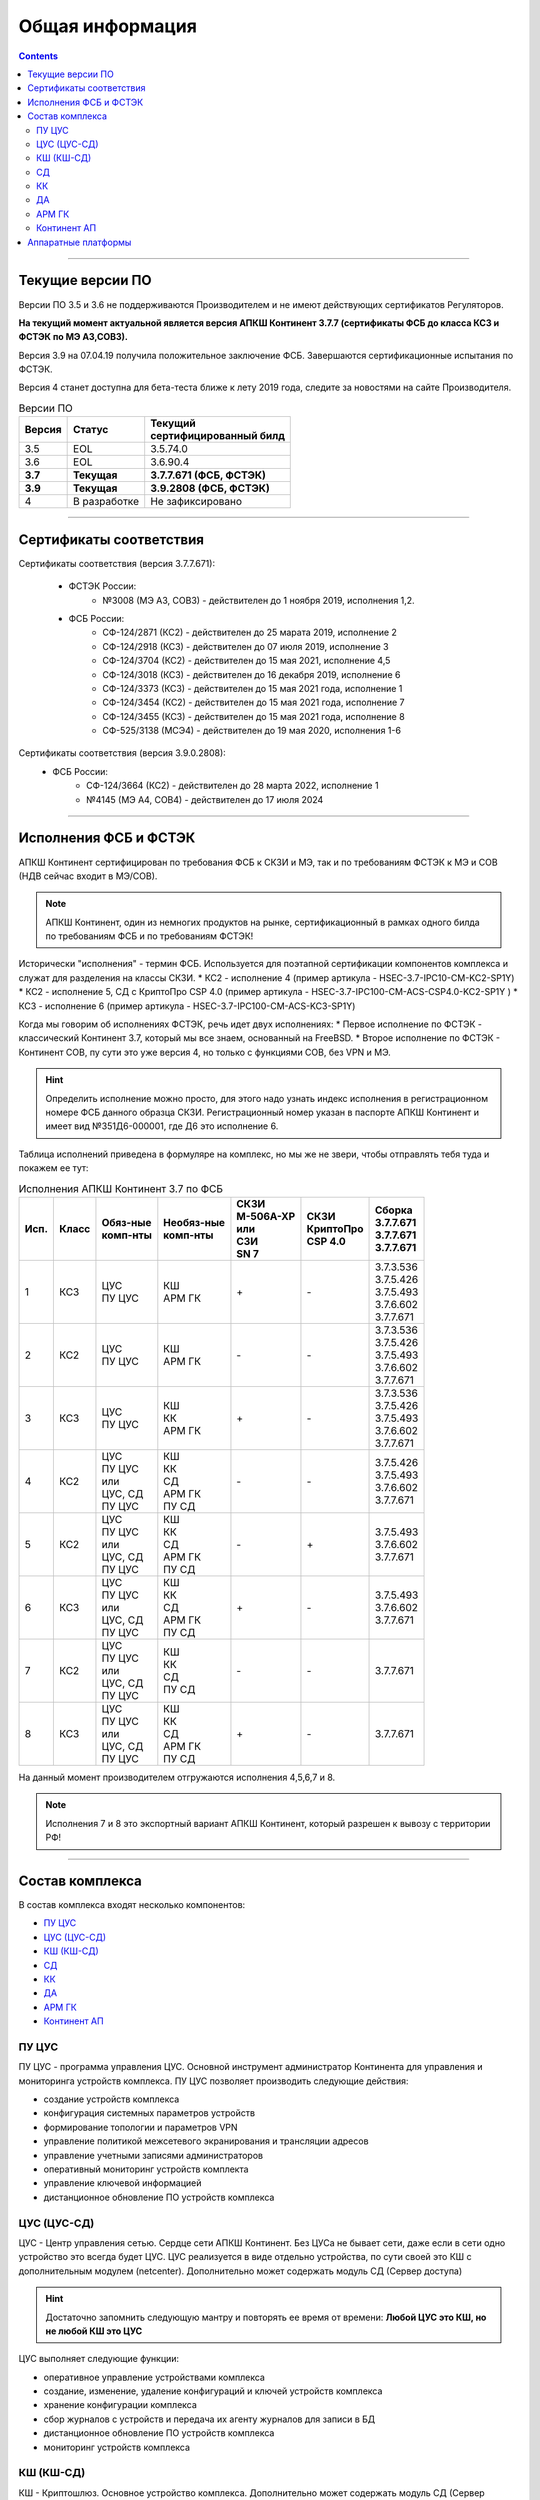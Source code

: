 .. _installation:

****************
Общая информация  
**************** 

.. contents::

----

Текущие версии ПО
=================

Версии ПО 3.5 и 3.6 не поддерживаются Производителем и не имеют действующих сертификатов Регуляторов.

**На текущий момент актуальной является версия АПКШ Континент 3.7.7 (сертификаты ФСБ до класса КС3 и ФСТЭК по МЭ А3,СОВ3).**

Версия 3.9 на 07.04.19 получила положительное заключение ФСБ. Завершаются сертификационные испытания по ФСТЭК.

Версия 4 станет доступна для бета-теста ближе к лету 2019 года, следите за новостями на сайте Производителя.


.. table:: Версии ПО

   +----------+--------------+----------------------------+
   | | Версия | | Статус     | | Текущий                  |
   |          |              | | cертифицированный билд   |
   +==========+==============+============================+
   | 3.5      | EOL          | 3.5.74.0                   |
   +----------+--------------+----------------------------+
   | 3.6      | EOL          | 3.6.90.4                   |
   +----------+--------------+----------------------------+
   | **3.7**  | **Текущая**  | **3.7.7.671 (ФСБ, ФСТЭК)** |
   +----------+--------------+----------------------------+
   | **3.9**  | **Текущая**  | **3.9.2808 (ФСБ, ФСТЭК)**  |
   +----------+--------------+----------------------------+
   | 4        | В разработке | Не зафиксировано           |
   +----------+--------------+----------------------------+

----

Сертификаты соответствия
========================

Сертификаты соответствия (версия 3.7.7.671):

   - ФСТЭК России:
      * №3008 (МЭ А3, СОВ3) - действителен до 1 ноября 2019, исполнения 1,2.
   - ФСБ России:
      * СФ-124/2871 (КС2) - действителен до 25 марата 2019, исполнение 2
      * СФ-124/2918 (КС3) - действителен до 07 июля 2019, исполнение 3
      * СФ-124/3704 (КС2) - действителен до 15 мая 2021, исполнение 4,5
      * СФ-124/3018 (КС3) - действителен до 16 декабря 2019, исполнение 6
      * СФ-124/3373 (КС3) - действителен до 15 мая 2021 года, исполнение 1
      * СФ-124/3454 (КС2) - действителен до 15 мая 2021 года, исполнение 7
      * СФ-124/3455 (КС3) - действителен до 15 мая 2021 года, исполнение 8
      * СФ-525/3138 (МСЭ4) - действителен до 19 мая 2020, исполнения 1-6

Сертификаты соответствия (версия 3.9.0.2808):
   - ФСБ России:
      * СФ-124/3664 (КС2) - действителен до 28 марта 2022, исполнение 1
      * №4145 (МЭ А4, СОВ4) - действителен до 17 июля 2024

----

Исполнения ФСБ и ФСТЭК
======================

АПКШ Континент сертифицирован по требования ФСБ к СКЗИ и МЭ, так и по требованиям ФСТЭК к МЭ и СОВ (НДВ сейчас входит в МЭ/СОВ).

.. note::

   АПКШ Континент, один из немногих продуктов на рынке, сертификационный в рамках одного билда по требованиям ФСБ и по требованиям ФСТЭК!

Исторически "исполнения" - термин ФСБ. Используется для поэтапной сертификации компонентов комплекса и служат для разделения на классы СКЗИ.
* КС2 - исполнение 4 (пример артикула - HSEC-3.7-IPC10-CM-KC2-SP1Y)
* КС2 - исполнение 5, СД с КриптоПро CSP 4.0 (пример артикула - HSEC-3.7-IPC100-CM-ACS-CSP4.0-KC2-SP1Y	)
* КС3 - исполнение 6 (пример артикула - HSEC-3.7-IPC100-CM-ACS-KC3-SP1Y)

Когда мы говорим об исполнениях ФСТЭК, речь идет двух исполнениях:
* Первое исполнение по ФСТЭК - классический Континент 3.7, который мы все знаем, основанный на FreeBSD.
* Второе исполнение по ФСТЭК - Континент СОВ, пу сути это уже версия 4, но только с функциями СОВ, без VPN и MЭ.


.. hint::
   
   Определить исполнение можно просто, для этого надо узнать индекс исполнения в регистрационном номере ФСБ данного образца СКЗИ.
   Регистрационный номер указан в паспорте АПКШ Континент и имеет вид №351Д6-000001, где Д6 это исполнение 6.

Таблица исполнений приведена в формуляре на комплекс, но мы же не звери, чтобы отправлять тебя туда и покажем ее тут:

.. table:: Исполнения АПКШ Континент 3.7 по ФСБ

   +--------+---------+------------+--------------+-------------+-------------+-------------+
   | | Исп. | | Класс | | Обяз-ные | | Необяз-ные | | СКЗИ      | | СКЗИ      | | Сборка    |
   |        |         | | комп-нты | | комп-нты   | | М-506А-ХР | | КриптоПро | | 3.7.7.671 |
   |        |         |            |              | | или       | | CSP 4.0   | | 3.7.7.671 |
   |        |         |            |              | | СЗИ       |             | | 3.7.7.671 |
   |        |         |            |              | | SN 7      |             |             |
   +========+=========+============+==============+=============+=============+=============+
   | | 1    | | КС3   | | ЦУС      | | КШ         | \+          | \-          | | 3.7.3.536 |
   |        |         | | ПУ ЦУС   | | АРМ ГК     |             |             | | 3.7.5.426 |
   |        |         |            |              |             |             | | 3.7.5.493 |
   |        |         |            |              |             |             | | 3.7.6.602 |
   |        |         |            |              |             |             | | 3.7.7.671 |
   +--------+---------+------------+--------------+-------------+-------------+-------------+
   | | 2    | | КС2   | | ЦУС      | | КШ         | \-          | \-          | | 3.7.3.536 |
   |        |         | | ПУ ЦУС   | | АРМ ГК     |             |             | | 3.7.5.426 |
   |        |         |            |              |             |             | | 3.7.5.493 |
   |        |         |            |              |             |             | | 3.7.6.602 |
   |        |         |            |              |             |             | | 3.7.7.671 |
   +--------+---------+------------+--------------+-------------+-------------+-------------+
   | | 3    | | КС3   | | ЦУС      | | КШ         | \+          | \-          | | 3.7.3.536 |
   |        |         | | ПУ ЦУС   | | КК         |             |             | | 3.7.5.426 |
   |        |         |            | | АРМ ГК     |             |             | | 3.7.5.493 |
   |        |         |            |              |             |             | | 3.7.6.602 |
   |        |         |            |              |             |             | | 3.7.7.671 |
   +--------+---------+------------+--------------+-------------+-------------+-------------+
   | | 4    | | КС2   | | ЦУС      | | КШ         | \-          | \-          |             |
   |        |         | | ПУ ЦУС   | | КК         |             |             | | 3.7.5.426 |
   |        |         | | или      | | СД         |             |             | | 3.7.5.493 |
   |        |         | | ЦУС, СД  | | АРМ ГК     |             |             | | 3.7.6.602 |
   |        |         | | ПУ ЦУС   | | ПУ СД      |             |             | | 3.7.7.671 |
   +--------+---------+------------+--------------+-------------+-------------+-------------+
   | | 5    | | КС2   | | ЦУС      | | КШ         | \-          | \+          |             |
   |        |         | | ПУ ЦУС   | | КК         |             |             |             |
   |        |         | | или      | | СД         |             |             | | 3.7.5.493 |
   |        |         | | ЦУС, СД  | | АРМ ГК     |             |             | | 3.7.6.602 |
   |        |         | | ПУ ЦУС   | | ПУ СД      |             |             | | 3.7.7.671 |
   +--------+---------+------------+--------------+-------------+-------------+-------------+
   | | 6    | | КС3   | | ЦУС      | | КШ         | \+          | \-          |             |
   |        |         | | ПУ ЦУС   | | КК         |             |             |             |
   |        |         | | или      | | СД         |             |             | | 3.7.5.493 |
   |        |         | | ЦУС, СД  | | АРМ ГК     |             |             | | 3.7.6.602 |
   |        |         | | ПУ ЦУС   | | ПУ СД      |             |             | | 3.7.7.671 |
   +--------+---------+------------+--------------+-------------+-------------+-------------+
   | | 7    | | КС2   | | ЦУС      | | КШ         | \-          | \-          |             |
   |        |         | | ПУ ЦУС   | | КК         |             |             |             |
   |        |         | | или      | | СД         |             |             |             |
   |        |         | | ЦУС, СД  | | ПУ СД      |             |             |             |
   |        |         | | ПУ ЦУС   |              |             |             | | 3.7.7.671 |
   +--------+---------+------------+--------------+-------------+-------------+-------------+
   | | 8    | | КС3   | | ЦУС      | | КШ         | \+          | \-          |             |
   |        |         | | ПУ ЦУС   | | КК         |             |             |             |
   |        |         | | или      | | СД         |             |             |             |
   |        |         | | ЦУС, СД  | | АРМ ГК     |             |             |             |
   |        |         | | ПУ ЦУС   | | ПУ СД      |             |             | | 3.7.7.671 |
   +--------+---------+------------+--------------+-------------+-------------+-------------+
   
На данный момент производителем отгружаются исполнения 4,5,6,7 и 8.

.. note::
  
  Исполнения 7 и 8 это экспортный вариант АПКШ Континент, который разрешен к вывозу с территории РФ!

----

Состав комплекса
================

В состав комплекса входят несколько компонентов:

* `ПУ ЦУС`_
* `ЦУС (ЦУС-СД)`_
* `КШ (КШ-СД)`_
* `СД`_
* `КК`_
* `ДА`_
* `АРМ ГК`_
* `Континент АП`_

.. _`ПУ ЦУС`:

ПУ ЦУС
------

ПУ ЦУС - программа управления ЦУС. Основной инструмент администратор Континента для управления и мониторинга устройств комплекса.
ПУ ЦУС позволяет производить следующие действия:

* создание устройств комплекса
* конфигурация системных параметров устройств
* формирование топологии и параметров VPN
* управление политикой межсетевого экранирования и трансляции адресов
* управление учетными записями администраторов
* оперативный мониторинг устройств комплекта
* управление ключевой информацией
* дистанционное обновление ПО устройств комплекса

.. _`ЦУС (ЦУС-СД)`:

ЦУС (ЦУС-СД)
------------

ЦУС - Центр управления сетью. Сердце сети АПКШ Континент. Без ЦУСа не бывает сети, даже если в сети одно устройство это всегда будет ЦУС.
ЦУС реализуется в виде отдельно устройства, по сути своей это КШ с дополнительным модулем (netcenter).
Дополнительно может содержать модуль СД (Сервер доступа)

.. hint:: 

   Достаточно запомнить следующую мантру и повторять ее время от времени:
   **Любой ЦУС это КШ, но не любой КШ это ЦУС**

ЦУС выполняет следующие функции:

* оперативное управление устройствами комплекса
* создание, изменение, удаление конфигураций и ключей устройств комплекса
* хранение конфигурации комплекса
* сбор журналов с устройств и передача их агенту журналов для записи в БД
* дистанционное обновление ПО устройств комплекса
* мониторинг устройств комплекса

.. _`КШ (КШ-СД)`:

КШ (КШ-СД)
----------

КШ - Криптошлюз. Основное устройство комплекса. Дополнительно может содержать модуль СД (Сервер доступа)
КШ выполняет следующие функции:

* шифрование трафика (VPN)
* межсетевое экранирование (FW + NAT)
* маршрутизация (статическая, динамическая, Multi-WAN)
* аутентификация пользователей (агентский способ)

.. _`СД`:

СД
----

СД - Сервер доступа. Является дополнительным модулем, устанавливаем на КШ или же на ЦУС (который такой же КЩ, просто с модулем ЦУСа).
СД имеет свою собственную базу конфигурации и управляется при помощи отдельного компонента ПУ (ПУ СД)
СД выполняет следующие функции: 

* управление внутренним корневым центром сертификации
* интеграция с КриптоПро УЦ
* управление учетными записями пользователей Континент АП (аутентификация, авторизация)

.. _`КК`:

КК
----

КК - Криптокоммутатор. Отдельное устройство комплекса, позволяющее организовать L2 VPN.
Удобен для организации схем с использованием роутеров и динамической маршрутизации между ними.
Может пробрасывать транки, а так же служебные кадры LACP. 
Транзитный трафик подвержен фрагментации, так как не позволяет туннелируемым устройствам использовать Path MTU Discovery.  

.. _`ДА`:

ДА
----

ДА - Детектор атак. Отдельное устройство комплекса, в версии  3.7 работает в режиме IDS. Поддерживает как вендорские сигнатуры, так и сигнатуры, созданные администратором.
Вендорские сигнатуры обновляются дистанционно с сервера обновлений БРП производителя.
Поддерживает интеграцию с КШ, при назначении на КШ SPAN-интерфейса.

.. _`АРМ ГК`:

АРМ ГК
------

АРМ ГК - Автоматизированные рабочее место генерации ключей. Используется для генерации ключей, сроком жизни три года.
Сертифицирован ФСБ, сложен в эксплуатации. 

.. _`Континент АП`:

Континент АП
------------

Континент АП  - Абонентский пункт. 
Клиентское ПО, позволяющее удаленному пользователю подключаться к СД с использованием сертификатов Х.509 и получать доступ к защищаемым ресурсам.

----

Аппаратные платформы
====================

АПКШ Континент поставляется как предустановленное ПО на собственных аппаратных платформах.

.. table:: Аппаратные платформы АПКШ Континент
   
   +------------+----------+-------------------+
   | | Модель   | | Шасси  | | Поддерживаемые  |
   |            |          | | версии ПО       |
   +============+==========+===================+
   | IPC10      | S088     | 3.7, 3.9          |
   +------------+----------+-------------------+
   | IPC10      | LN010A   | 3.7, 3.9, 4       |
   +------------+----------+-------------------+
   | IPC10      | S185     | 3.9, 4            |
   +------------+----------+-------------------+
   | IPC25      | GA630    | 3.5, 3.6          |
   +------------+----------+-------------------+
   | IPC25      | 9830     | 3.5, 3.6          |
   +------------+----------+-------------------+
   | IPC25      | 92D9     | 3.6, 3.7, 3.9     |
   +------------+----------+-------------------+
   | IPC25      | S115     | 3.7, 3.9, 4*      |
   +------------+----------+-------------------+
   | IPC50      | LN010C   | 3.9, 4            |
   +------------+----------+-------------------+
   | IPC100     | G560     | 3.5, 3.6          |
   +------------+----------+-------------------+
   | IPC100     | 92E3     | 3.6, 3.7, 3.9     |
   +------------+----------+-------------------+
   | IPC100     | S102     | 3.6, 3.7, 3.9, 4* |
   +------------+----------+-------------------+
   | IPC400     | IBM9297  | 3.6, 3.7, 3.9     |
   +------------+----------+-------------------+
   | IPC400     | S021     | 3.6, 3.7, 3.9, 4* |
   +------------+----------+-------------------+
   | IPC500     | LN015B   | 3.7, 3.9, 4       |
   +------------+----------+-------------------+
   | IPC500F    | LN015C   | 3.9, 4            |
   +------------+----------+-------------------+
   | IPC600     | DV030A   | 3.9, 4            |
   +------------+----------+-------------------+
   | IPC800F    | DV030B   | 3.9, 4            |
   +------------+----------+-------------------+
   | IPC1000    | IBM9297  | 3.6, 3.7, 3.9     |
   +------------+----------+-------------------+
   | IPC1000F   | IBM9297  | 3.6, 3.7, 3.9     |
   +------------+----------+-------------------+
   | IPC1000F2  | IBM9297  | 3.6, 3.7, 3.9     |
   +------------+----------+-------------------+
   | IPC1010    | IBM9297  | 3.6, 3.7, 3.9     |
   +------------+----------+-------------------+
   | IPC1000    | S021     | 3.6, 3.7, 3.9, 4* |
   +------------+----------+-------------------+
   | IPC1000F   | S021     | 3.6, 3.7, 3.9, 4* |
   +------------+----------+-------------------+
   | IPC1000F2  | S021     | 3.6, 3.7, 3.9, 4* |
   +------------+----------+-------------------+
   | IPC1000    | DV031A   | 3.9, 4            |
   +------------+----------+-------------------+
   | IPC1000F   | DV031B   | 3.9, 4            |
   +------------+----------+-------------------+
   | IPC1000F2  | DV031C   | 3.9, 4            |
   +------------+----------+-------------------+
   | IPC3000F   | S021     | 3.6, 3.7, 3.9, 4* |
   +------------+----------+-------------------+
   | IPC3034    | S021     | 3.6, 3.7, 3.9, 4* |
   +------------+----------+-------------------+
   | IPC3034F   | S021     | 3.6, 3.7, 3.9, 4* |
   +------------+----------+-------------------+
   | IPC3000F   | LN021    | 3.9, 4            |
   +------------+----------+-------------------+
   | IPC3000FC  | LN021A   | 3.9, 4            |
   +------------+----------+-------------------+
   | IPC3000NF2 | LN021E   | 3.9, 4            |
   +------------+----------+-------------------+
   | IPC3034F   | LN021C   | 3.9, 4            |
   +------------+----------+-------------------+
   | IPC3000    | LN021D   | 3.9, 4            |
   +------------+----------+-------------------+
   | IPC5000FC  | S145     | 3.9, 4            |
   +------------+----------+-------------------+

.. attention::

   \* - требуется приобретение комплекта модернизации RAM и HDD, подробности уточнять у производителя

